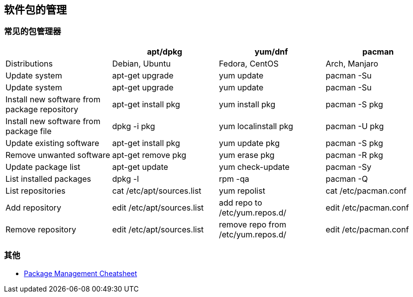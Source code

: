 == 软件包的管理

=== 常见的包管理器

|===
| | apt/dpkg | yum/dnf | pacman

| Distributions
| Debian, Ubuntu
| Fedora, CentOS
| Arch, Manjaro

| Update system
| apt-get upgrade
| yum update
| pacman -Su

| Update system
| apt-get upgrade
| yum update
| pacman -Su

| Install new software from package repository
| apt-get install pkg
| yum install pkg
| pacman -S pkg

| Install new software from package file
| dpkg -i pkg
| yum localinstall pkg
| pacman -U pkg

| Update existing software
| apt-get install pkg
| yum update pkg
| pacman -S pkg

| Remove unwanted software
| apt-get remove pkg
| yum erase pkg
| pacman -R pkg

| Update package list
| apt-get update
| yum check-update
| pacman -Sy

| List installed packages
| dpkg -l
| rpm -qa
| pacman -Q

| List repositories
| cat /etc/apt/sources.list
| yum repolist
| cat /etc/pacman.conf

| Add repository
| edit /etc/apt/sources.list
| add repo to /etc/yum.repos.d/
| edit /etc/pacman.conf

| Remove repository
| edit /etc/apt/sources.list
| remove repo from /etc/yum.repos.d/
| edit /etc/pacman.conf

|===




=== 其他

* https://distrowatch.com/dwres.php?resource=package-management[Package Management Cheatsheet]
